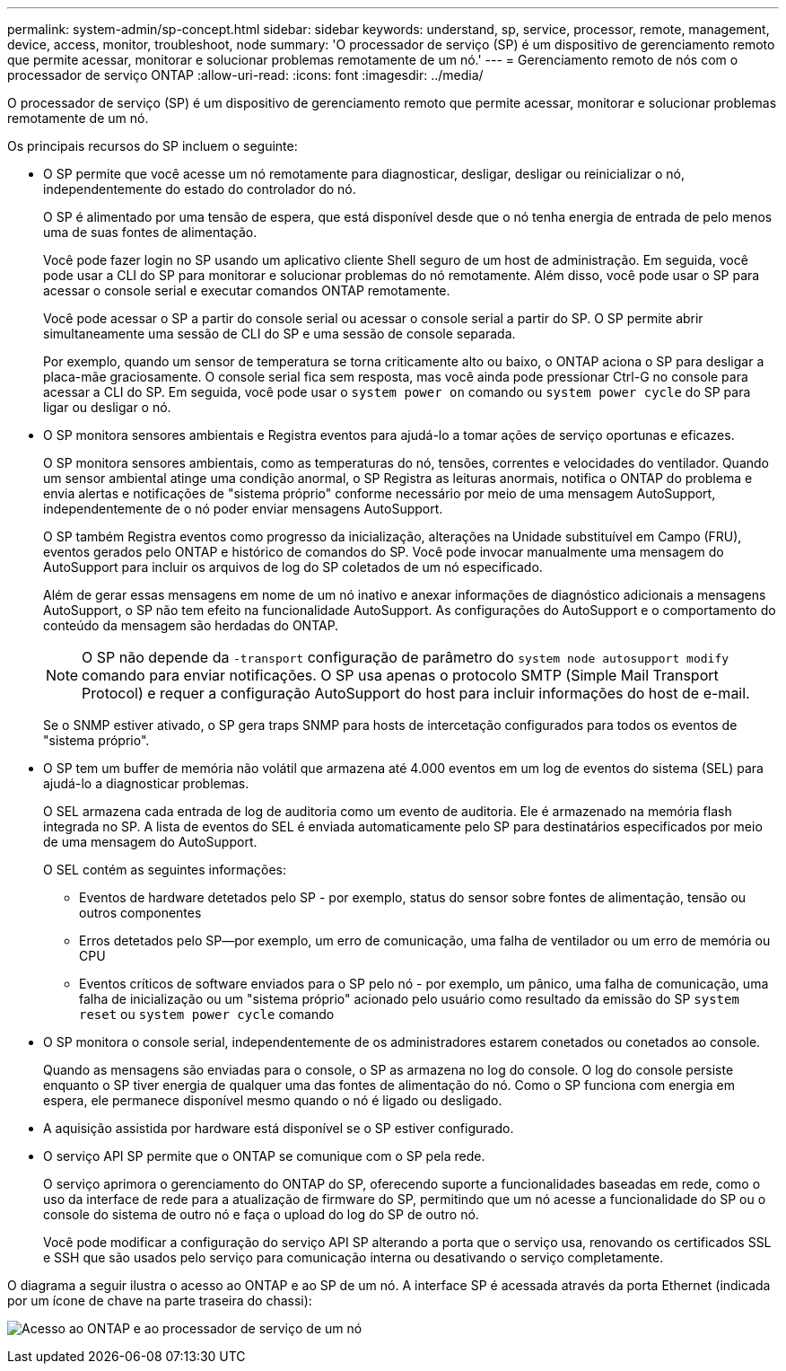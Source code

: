 ---
permalink: system-admin/sp-concept.html 
sidebar: sidebar 
keywords: understand, sp, service, processor, remote, management, device, access, monitor, troubleshoot, node 
summary: 'O processador de serviço (SP) é um dispositivo de gerenciamento remoto que permite acessar, monitorar e solucionar problemas remotamente de um nó.' 
---
= Gerenciamento remoto de nós com o processador de serviço ONTAP
:allow-uri-read: 
:icons: font
:imagesdir: ../media/


[role="lead"]
O processador de serviço (SP) é um dispositivo de gerenciamento remoto que permite acessar, monitorar e solucionar problemas remotamente de um nó.

Os principais recursos do SP incluem o seguinte:

* O SP permite que você acesse um nó remotamente para diagnosticar, desligar, desligar ou reinicializar o nó, independentemente do estado do controlador do nó.
+
O SP é alimentado por uma tensão de espera, que está disponível desde que o nó tenha energia de entrada de pelo menos uma de suas fontes de alimentação.

+
Você pode fazer login no SP usando um aplicativo cliente Shell seguro de um host de administração. Em seguida, você pode usar a CLI do SP para monitorar e solucionar problemas do nó remotamente. Além disso, você pode usar o SP para acessar o console serial e executar comandos ONTAP remotamente.

+
Você pode acessar o SP a partir do console serial ou acessar o console serial a partir do SP. O SP permite abrir simultaneamente uma sessão de CLI do SP e uma sessão de console separada.

+
Por exemplo, quando um sensor de temperatura se torna criticamente alto ou baixo, o ONTAP aciona o SP para desligar a placa-mãe graciosamente. O console serial fica sem resposta, mas você ainda pode pressionar Ctrl-G no console para acessar a CLI do SP. Em seguida, você pode usar o `system power on` comando ou `system power cycle` do SP para ligar ou desligar o nó.

* O SP monitora sensores ambientais e Registra eventos para ajudá-lo a tomar ações de serviço oportunas e eficazes.
+
O SP monitora sensores ambientais, como as temperaturas do nó, tensões, correntes e velocidades do ventilador. Quando um sensor ambiental atinge uma condição anormal, o SP Registra as leituras anormais, notifica o ONTAP do problema e envia alertas e notificações de "sistema próprio" conforme necessário por meio de uma mensagem AutoSupport, independentemente de o nó poder enviar mensagens AutoSupport.

+
O SP também Registra eventos como progresso da inicialização, alterações na Unidade substituível em Campo (FRU), eventos gerados pelo ONTAP e histórico de comandos do SP. Você pode invocar manualmente uma mensagem do AutoSupport para incluir os arquivos de log do SP coletados de um nó especificado.

+
Além de gerar essas mensagens em nome de um nó inativo e anexar informações de diagnóstico adicionais a mensagens AutoSupport, o SP não tem efeito na funcionalidade AutoSupport. As configurações do AutoSupport e o comportamento do conteúdo da mensagem são herdadas do ONTAP.

+
[NOTE]
====
O SP não depende da `-transport` configuração de parâmetro do `system node autosupport modify` comando para enviar notificações. O SP usa apenas o protocolo SMTP (Simple Mail Transport Protocol) e requer a configuração AutoSupport do host para incluir informações do host de e-mail.

====
+
Se o SNMP estiver ativado, o SP gera traps SNMP para hosts de intercetação configurados para todos os eventos de "sistema próprio".

* O SP tem um buffer de memória não volátil que armazena até 4.000 eventos em um log de eventos do sistema (SEL) para ajudá-lo a diagnosticar problemas.
+
O SEL armazena cada entrada de log de auditoria como um evento de auditoria. Ele é armazenado na memória flash integrada no SP. A lista de eventos do SEL é enviada automaticamente pelo SP para destinatários especificados por meio de uma mensagem do AutoSupport.

+
O SEL contém as seguintes informações:

+
** Eventos de hardware detetados pelo SP - por exemplo, status do sensor sobre fontes de alimentação, tensão ou outros componentes
** Erros detetados pelo SP--por exemplo, um erro de comunicação, uma falha de ventilador ou um erro de memória ou CPU
** Eventos críticos de software enviados para o SP pelo nó - por exemplo, um pânico, uma falha de comunicação, uma falha de inicialização ou um "sistema próprio" acionado pelo usuário como resultado da emissão do SP `system reset` ou `system power cycle` comando


* O SP monitora o console serial, independentemente de os administradores estarem conetados ou conetados ao console.
+
Quando as mensagens são enviadas para o console, o SP as armazena no log do console. O log do console persiste enquanto o SP tiver energia de qualquer uma das fontes de alimentação do nó. Como o SP funciona com energia em espera, ele permanece disponível mesmo quando o nó é ligado ou desligado.

* A aquisição assistida por hardware está disponível se o SP estiver configurado.
* O serviço API SP permite que o ONTAP se comunique com o SP pela rede.
+
O serviço aprimora o gerenciamento do ONTAP do SP, oferecendo suporte a funcionalidades baseadas em rede, como o uso da interface de rede para a atualização de firmware do SP, permitindo que um nó acesse a funcionalidade do SP ou o console do sistema de outro nó e faça o upload do log do SP de outro nó.

+
Você pode modificar a configuração do serviço API SP alterando a porta que o serviço usa, renovando os certificados SSL e SSH que são usados pelo serviço para comunicação interna ou desativando o serviço completamente.



O diagrama a seguir ilustra o acesso ao ONTAP e ao SP de um nó. A interface SP é acessada através da porta Ethernet (indicada por um ícone de chave na parte traseira do chassi):

image:drw-sp-netwk.gif["Acesso ao ONTAP e ao processador de serviço de um nó"]
